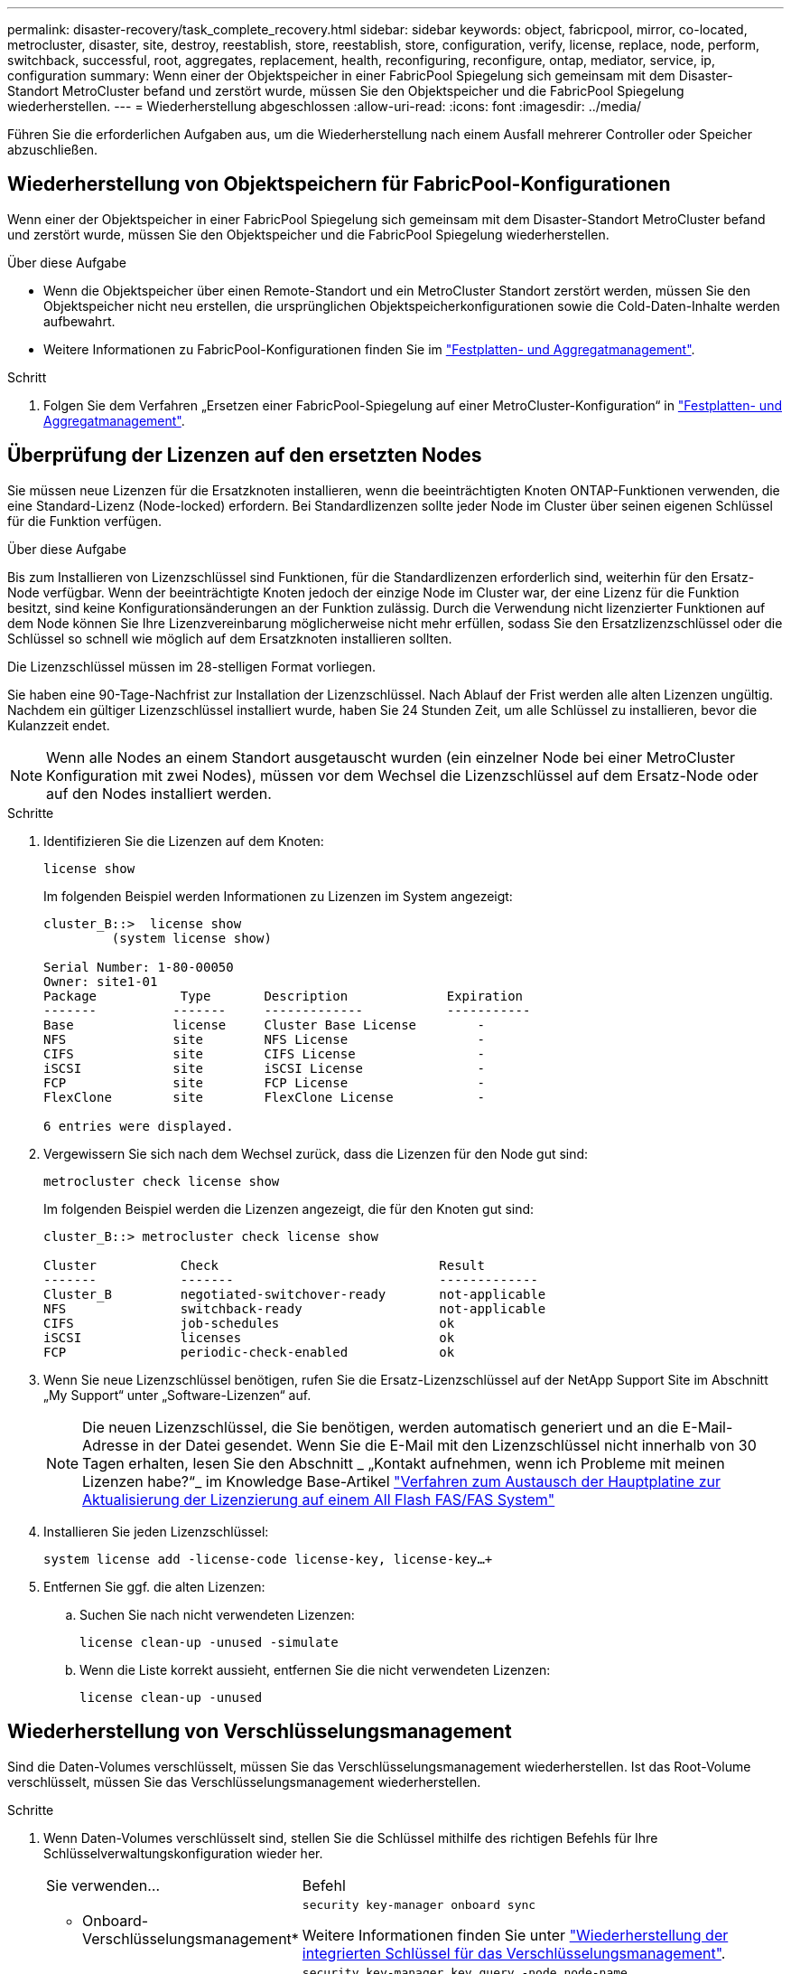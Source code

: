 ---
permalink: disaster-recovery/task_complete_recovery.html 
sidebar: sidebar 
keywords: object, fabricpool, mirror, co-located, metrocluster, disaster, site, destroy, reestablish, store, reestablish, store, configuration, verify, license, replace, node, perform, switchback, successful, root, aggregates, replacement, health, reconfiguring, reconfigure, ontap, mediator, service, ip, configuration 
summary: Wenn einer der Objektspeicher in einer FabricPool Spiegelung sich gemeinsam mit dem Disaster-Standort MetroCluster befand und zerstört wurde, müssen Sie den Objektspeicher und die FabricPool Spiegelung wiederherstellen. 
---
= Wiederherstellung abgeschlossen
:allow-uri-read: 
:icons: font
:imagesdir: ../media/


[role="lead"]
Führen Sie die erforderlichen Aufgaben aus, um die Wiederherstellung nach einem Ausfall mehrerer Controller oder Speicher abzuschließen.



== Wiederherstellung von Objektspeichern für FabricPool-Konfigurationen

Wenn einer der Objektspeicher in einer FabricPool Spiegelung sich gemeinsam mit dem Disaster-Standort MetroCluster befand und zerstört wurde, müssen Sie den Objektspeicher und die FabricPool Spiegelung wiederherstellen.

.Über diese Aufgabe
* Wenn die Objektspeicher über einen Remote-Standort und ein MetroCluster Standort zerstört werden, müssen Sie den Objektspeicher nicht neu erstellen, die ursprünglichen Objektspeicherkonfigurationen sowie die Cold-Daten-Inhalte werden aufbewahrt.
* Weitere Informationen zu FabricPool-Konfigurationen finden Sie im link:https://docs.netapp.com/ontap-9/topic/com.netapp.doc.dot-cm-psmg/home.html["Festplatten- und Aggregatmanagement"^].


.Schritt
. Folgen Sie dem Verfahren „Ersetzen einer FabricPool-Spiegelung auf einer MetroCluster-Konfiguration“ in link:https://docs.netapp.com/ontap-9/topic/com.netapp.doc.dot-cm-psmg/home.html["Festplatten- und Aggregatmanagement"^].




== Überprüfung der Lizenzen auf den ersetzten Nodes

Sie müssen neue Lizenzen für die Ersatzknoten installieren, wenn die beeinträchtigten Knoten ONTAP-Funktionen verwenden, die eine Standard-Lizenz (Node-locked) erfordern. Bei Standardlizenzen sollte jeder Node im Cluster über seinen eigenen Schlüssel für die Funktion verfügen.

.Über diese Aufgabe
Bis zum Installieren von Lizenzschlüssel sind Funktionen, für die Standardlizenzen erforderlich sind, weiterhin für den Ersatz-Node verfügbar. Wenn der beeinträchtigte Knoten jedoch der einzige Node im Cluster war, der eine Lizenz für die Funktion besitzt, sind keine Konfigurationsänderungen an der Funktion zulässig. Durch die Verwendung nicht lizenzierter Funktionen auf dem Node können Sie Ihre Lizenzvereinbarung möglicherweise nicht mehr erfüllen, sodass Sie den Ersatzlizenzschlüssel oder die Schlüssel so schnell wie möglich auf dem Ersatzknoten installieren sollten.

Die Lizenzschlüssel müssen im 28-stelligen Format vorliegen.

Sie haben eine 90-Tage-Nachfrist zur Installation der Lizenzschlüssel. Nach Ablauf der Frist werden alle alten Lizenzen ungültig. Nachdem ein gültiger Lizenzschlüssel installiert wurde, haben Sie 24 Stunden Zeit, um alle Schlüssel zu installieren, bevor die Kulanzzeit endet.


NOTE: Wenn alle Nodes an einem Standort ausgetauscht wurden (ein einzelner Node bei einer MetroCluster Konfiguration mit zwei Nodes), müssen vor dem Wechsel die Lizenzschlüssel auf dem Ersatz-Node oder auf den Nodes installiert werden.

.Schritte
. Identifizieren Sie die Lizenzen auf dem Knoten:
+
`license show`

+
Im folgenden Beispiel werden Informationen zu Lizenzen im System angezeigt:

+
[listing]
----
cluster_B::>  license show
         (system license show)

Serial Number: 1-80-00050
Owner: site1-01
Package           Type       Description             Expiration
-------          -------     -------------           -----------
Base             license     Cluster Base License        -
NFS              site        NFS License                 -
CIFS             site        CIFS License                -
iSCSI            site        iSCSI License               -
FCP              site        FCP License                 -
FlexClone        site        FlexClone License           -

6 entries were displayed.
----
. Vergewissern Sie sich nach dem Wechsel zurück, dass die Lizenzen für den Node gut sind:
+
`metrocluster check license show`

+
Im folgenden Beispiel werden die Lizenzen angezeigt, die für den Knoten gut sind:

+
[listing]
----
cluster_B::> metrocluster check license show

Cluster           Check                             Result
-------           -------                           -------------
Cluster_B         negotiated-switchover-ready       not-applicable
NFS               switchback-ready                  not-applicable
CIFS              job-schedules                     ok
iSCSI             licenses                          ok
FCP               periodic-check-enabled            ok
----
. Wenn Sie neue Lizenzschlüssel benötigen, rufen Sie die Ersatz-Lizenzschlüssel auf der NetApp Support Site im Abschnitt „My Support“ unter „Software-Lizenzen“ auf.
+

NOTE: Die neuen Lizenzschlüssel, die Sie benötigen, werden automatisch generiert und an die E-Mail-Adresse in der Datei gesendet. Wenn Sie die E-Mail mit den Lizenzschlüssel nicht innerhalb von 30 Tagen erhalten, lesen Sie den Abschnitt _ „Kontakt aufnehmen, wenn ich Probleme mit meinen Lizenzen habe?“_ im Knowledge Base-Artikel link:https://kb.netapp.com/Advice_and_Troubleshooting/Flash_Storage/AFF_Series/Post_Motherboard_Replacement_Process_to_update_Licensing_on_a_AFF_FAS_system["Verfahren zum Austausch der Hauptplatine zur Aktualisierung der Lizenzierung auf einem All Flash FAS/FAS System"^]

. Installieren Sie jeden Lizenzschlüssel:
+
`system license add -license-code license-key, license-key...+`

. Entfernen Sie ggf. die alten Lizenzen:
+
.. Suchen Sie nach nicht verwendeten Lizenzen:
+
`license clean-up -unused -simulate`

.. Wenn die Liste korrekt aussieht, entfernen Sie die nicht verwendeten Lizenzen:
+
`license clean-up -unused`







== Wiederherstellung von Verschlüsselungsmanagement

Sind die Daten-Volumes verschlüsselt, müssen Sie das Verschlüsselungsmanagement wiederherstellen. Ist das Root-Volume verschlüsselt, müssen Sie das Verschlüsselungsmanagement wiederherstellen.

.Schritte
. Wenn Daten-Volumes verschlüsselt sind, stellen Sie die Schlüssel mithilfe des richtigen Befehls für Ihre Schlüsselverwaltungskonfiguration wieder her.
+
[cols="1,2"]
|===


| Sie verwenden... | Befehl 


 a| 
* Onboard-Verschlüsselungsmanagement*
 a| 
`security key-manager onboard sync`

Weitere Informationen finden Sie unter https://docs.netapp.com/ontap-9/topic/com.netapp.doc.pow-nve/GUID-E4AB2ED4-9227-4974-A311-13036EB43A3D.html["Wiederherstellung der integrierten Schlüssel für das Verschlüsselungsmanagement"^].



 a| 
*Externes Schlüsselmanagement*
 a| 
`security key-manager key query -node node-name`

Weitere Informationen finden Sie unter https://docs.netapp.com/ontap-9/topic/com.netapp.doc.pow-nve/GUID-32DA96C3-9B04-4401-92B8-EAF323C3C863.html["Wiederherstellen der externen Schlüssel für das Verschlüsselungsmanagement"^].

|===
. Wenn das Root-Volume verschlüsselt ist, verwenden Sie das Verfahren unter link:../transition/task_connect_the_mcc_ip_controller_modules_2n_mcc_transition_supertask.html#recovering-key-management-if-the-root-volume-is-encrypted["Wiederherstellung des Verschlüsselungsmanagements bei Verschlüsselung des Root-Volumes"].




== Zurückwechseln

Nachdem Sie die MetroCluster-Konfiguration repariert haben, können Sie den MetroCluster-Switchback-Vorgang ausführen. Der MetroCluster Switchback-Vorgang gibt die Konfiguration wieder in den normalen Betriebsstatus zurück, wobei die Virtual Machines (SVMs) am Disaster-Standort aktiv sind und die Daten aus den lokalen Festplattenpools bereitstellen.

.Bevor Sie beginnen
* Der Disaster Cluster muss erfolgreich auf den verbleibenden Cluster umgeschaltet sein.
* Mit den Daten und den Root-Aggregaten muss eine Reparatur durchgeführt worden sein.
* Die verbleibenden Cluster-Nodes dürfen sich nicht im HA-Failover-Status befinden (alle Nodes müssen für jedes HA-Paar in Betrieb sein).
* Die Controller-Module des Disaster-Site-Standorts müssen vollständig gebootet werden und nicht im HA-Übernahmemodus.
* Das Root-Aggregat muss gespiegelt werden.
* Die Inter-Switch Links (ISLs) müssen online sein.
* Alle erforderlichen Lizenzen müssen auf dem System installiert sein.


.Schritte
. Vergewissern Sie sich, dass sich alle Nodes im Status aktiviert befinden:
+
`metrocluster node show`

+
Im folgenden Beispiel werden die Nodes angezeigt, die den Status aktiviert haben:

+
[listing]
----
cluster_B::>  metrocluster node show

DR                        Configuration  DR
Group Cluster Node        State          Mirroring Mode
----- ------- ----------- -------------- --------- --------------------
1     cluster_A
              node_A_1    configured     enabled   heal roots completed
              node_A_2    configured     enabled   heal roots completed
      cluster_B
              node_B_1    configured     enabled   waiting for switchback recovery
              node_B_2    configured     enabled   waiting for switchback recovery
4 entries were displayed.
----
. Bestätigen Sie, dass die Neusynchronisierung auf allen SVMs abgeschlossen ist:
+
`metrocluster vserver show`

. Überprüfen Sie, ob alle automatischen LIF-Migrationen, die durch die heilenden Vorgänge durchgeführt werden, erfolgreich abgeschlossen sind:
+
`metrocluster check lif show`

. Führen Sie den Wechsel zurück durch, indem Sie den ausführen `metrocluster switchback` Befehl von einem beliebigen Node im verbleibenden Cluster
. Überprüfen Sie den Fortschritt des Umschalttaschens:
+
`metrocluster show`

+
Der Umkehrvorgang läuft noch, wenn die Ausgabe „Warten auf Umkehren“ anzeigt:

+
[listing]
----
cluster_B::> metrocluster show
Cluster                   Entry Name          State
------------------------- ------------------- -----------
 Local: cluster_B         Configuration state configured
                          Mode                switchover
                          AUSO Failure Domain -
Remote: cluster_A         Configuration state configured
                          Mode                waiting-for-switchback
                          AUSO Failure Domain -
----
+
Der Umschalttavorgang ist abgeschlossen, wenn der Ausgang „Normal“ anzeigt:

+
[listing]
----
cluster_B::> metrocluster show
Cluster                   Entry Name          State
------------------------- ------------------- -----------
 Local: cluster_B         Configuration state configured
                          Mode                normal
                          AUSO Failure Domain -
Remote: cluster_A         Configuration state configured
                          Mode                normal
                          AUSO Failure Domain -
----
+
Wenn ein Wechsel zurückkehrt lange dauert, können Sie den Status der Basispläne in Bearbeitung überprüfen, indem Sie den folgenden Befehl auf der erweiterten Berechtigungsebene verwenden:

+
`metrocluster config-replication resync-status show`

. Wiederherstellung beliebiger SnapMirror oder SnapVault Konfigurationen
+
In ONTAP 8.3 müssen Sie nach dem Wechsel zum MetroCluster eine verlorene SnapMirror Konfiguration manuell wiederherstellen. In ONTAP 9.0 und höher wird die Beziehung automatisch wiederhergestellt.





== Überprüfen eines erfolgreichen Umschalttasches

Nach dem Wechsel zurück möchten Sie sicherstellen, dass alle Aggregate und Storage Virtual Machines (SVMs) zurück und wieder online geschaltet werden.

.Schritte
. Vergewissern Sie sich, dass die Switched-Data-Aggregate zurückgeschaltet sind:
+
`storage aggregate show`

+
Im folgenden Beispiel ist aggr_b2 an Knoten B2 zurückgeschaltet:

+
[listing]
----
node_B_1::> storage aggregate show
Aggregate     Size Available Used% State   #Vols  Nodes            RAID Status
--------- -------- --------- ----- ------- ------ ---------------- ------------
...
aggr_b2    227.1GB   227.1GB    0% online       0 node_B_2   raid_dp,
                                                                   mirrored,
                                                                   normal

node_A_1::> aggr show
Aggregate     Size Available Used% State   #Vols  Nodes            RAID Status
--------- -------- --------- ----- ------- ------ ---------------- ------------
...
aggr_b2          -         -     - unknown      - node_A_1
----
+
Wenn am Disaster Site nicht gespiegelte Aggregate und nicht gespiegelte Aggregate nicht mehr vorhanden sind, dann zeigt das Aggregat in der Ausgabe des Befehls show des Storage aggregate möglicherweise den Status „`unknown`“ an. Wenden Sie sich an den technischen Support, um veraltete Einträge für nicht gespiegelte Aggregate zu entfernen, verweisen Sie im Knowledge Base-Artikel link:https://kb.netapp.com/Advice_and_Troubleshooting/Data_Protection_and_Security/MetroCluster/How_to_remove_stale_unmirrored_aggregate_entries_in_a_MetroCluster_following_disaster_where_storage_was_lost["Wie entfernt man veraltete, nicht gespiegelte Aggregate Einträge in einer MetroCluster nach dem Zwischenfall, bei dem Speicher verloren ging."^]

. Vergewissern Sie sich, dass alle SVMs mit synchronen Zielen im verbleibenden Cluster inaktiv sind (mit dem Betriebsstatus „`stopped`“):
+
`vserver show -subtype sync-destination`

+
[listing]
----
node_B_1::> vserver show -subtype sync-destination
                                 Admin    Operational  Root
Vserver       Type    Subtype    State    State        Volume    Aggregate
-----------   ------- ---------- -------- ----------   --------  ----------
...
cluster_A-vs1a-mc data sync-destination
                               running    stopped    vs1a_vol   aggr_b2

----
+
Für Sync-Ziel-Aggregate in der MetroCluster-Konfiguration wurde das Suffix „`-mc`“ automatisch an ihren Namen angehängt, um sie zu identifizieren.

. Überprüfen Sie, ob die SVMs im Disaster-Cluster mit synchronisierten Quellen betriebsbereit sind:
+
`vserver show -subtype sync-source`

+
[listing]
----
node_A_1::> vserver show -subtype sync-source
                                  Admin    Operational  Root
Vserver        Type    Subtype    State    State        Volume     Aggregate
-----------    ------- ---------- -------- ----------   --------   ----------
...
vs1a           data    sync-source
                                  running  running    vs1a_vol  aggr_b2

----
. Vergewissern Sie sich, dass die Umkehrvorgänge mit dem erfolgreich waren `metrocluster operation show` Befehl.
+
|===


| Wenn die Befehlsausgabe angezeigt wird... | Dann... 


 a| 
Dass der Betriebszustand zurückwechseln erfolgreich ist.
 a| 
Der Switch-Back-Vorgang ist abgeschlossen, und Sie können den Betrieb des Systems fortsetzen.



 a| 
Dass der Betrieb des zurückkehrenden oder zurückkehrenden Agenten teilweise erfolgreich ist.
 a| 
Führen Sie den vorgeschlagenen Fix aus, der in der Ausgabe des Befehls MetroCluster Operation show angegeben ist.

|===


.Nachdem Sie fertig sind
Sie müssen die vorherigen Abschnitte wiederholen, um den Umschalter in die entgegengesetzte Richtung auszuführen. Wenn Site_A die Umschaltung von Site_B durchgeführt hat, muss Site_B die Umschaltung von Site_A durchführen



== Spiegelung der Root-Aggregate der Ersatz-Nodes

Falls Festplatten ausgetauscht wurden, müssen die Root-Aggregate der neuen Nodes am Disaster Site gespiegelt werden.

.Schritte
. Geben Sie am Notfallstandort die Aggregate an, die nicht gespiegelt wurden:
+
`storage aggregate show`

+
[listing]
----
cluster_A::> storage aggregate show

Aggregate     Size Available Used% State   #Vols  Nodes            RAID Status
--------- -------- --------- ----- ------- ------ ---------------- ------------
node_A_1_aggr0
            1.49TB   74.12GB   95% online       1 node_A_1         raid4,
                                                                   normal
node_A_2_aggr0
            1.49TB   74.12GB   95% online       1 node_A_2         raid4,
                                                                   normal
node_A_1_aggr1
            1.49TB   74.12GB   95% online       1 node_A_1         raid 4, normal
                                                                   mirrored
node_A_2_aggr1
            1.49TB   74.12GB   95% online       1 node_A_2         raid 4, normal
                                                                   mirrored
4 entries were displayed.

cluster_A::>
----
. Eines der Root-Aggregate spiegeln:
+
`storage aggregate mirror -aggregate root-aggregate`

+
Das folgende Beispiel zeigt, wie der Befehl Festplatten auswählt und wie Sie beim Spiegeln des Aggregats eine Bestätigung erhalten.

+
[listing]
----
cluster_A::> storage aggregate mirror -aggregate node_A_2_aggr0

Info: Disks would be added to aggregate "node_A_2_aggr0" on node "node_A_2" in
      the following manner:

      Second Plex

        RAID Group rg0, 3 disks (block checksum, raid4)
          Position   Disk                      Type                  Size
          ---------- ------------------------- ---------- ---------------
          parity     2.10.0                    SSD                      -
          data       1.11.19                   SSD                894.0GB
          data       2.10.2                    SSD                894.0GB

      Aggregate capacity available for volume use would be 1.49TB.

Do you want to continue? {y|n}: y

cluster_A::>
----
. Überprüfen Sie, ob die Spiegelung des Root-Aggregats abgeschlossen ist:
+
`storage aggregate show`

+
Das folgende Beispiel zeigt, dass die Root-Aggregate gespiegelt werden.

+
[listing]
----
cluster_A::> storage aggregate show

Aggregate     Size Available Used% State   #Vols  Nodes       RAID Status
--------- -------- --------- ----- ------- ------ ----------- ------------
node_A_1_aggr0
            1.49TB   74.12GB   95% online       1 node_A_1    raid4,
                                                              mirrored,
                                                              normal
node_A_2_aggr0
            2.24TB   838.5GB   63% online       1 node_A_2    raid4,
                                                              mirrored,
                                                              normal
node_A_1_aggr1
            1.49TB   74.12GB   95% online       1 node_A_1    raid4,
                                                              mirrored,
                                                              normal
node_A_2_aggr1
            1.49TB   74.12GB   95% online       1 node_A_2    raid4
                                                              mirrored,
                                                              normal
4 entries were displayed.

cluster_A::>
----
. Wiederholen Sie diese Schritte für die anderen Root-Aggregate.
+
Jedes Root-Aggregat, das keinen Status der Spiegelung hat, muss gespiegelt werden.





== Neukonfiguration des ONTAP-Mediators (MetroCluster-IP-Konfigurationen)

Wenn Sie eine MetroCluster-IP-Konfiguration haben, die mit ONTAP Mediator konfiguriert wurde, müssen Sie die Zuordnung mit ONTAP Mediator entfernen und neu konfigurieren.

.Bevor Sie beginnen
* Sie müssen über die IP-Adresse sowie den Benutzernamen und das Passwort für ONTAP Mediator verfügen.
* ONTAP Mediator muss auf dem Linux-Host konfiguriert und ausgeführt werden.


.Schritte
. Entfernen Sie die vorhandene ONTAP Mediator-Konfiguration:
+
`metrocluster configuration-settings mediator remove`

. Konfigurieren des ONTAP Mediators neu konfigurieren:
+
`metrocluster configuration-settings mediator add -mediator-address mediator-IP-address`





== Überprüfen des Systemzustands der MetroCluster-Konfiguration

Sie sollten den Systemzustand der MetroCluster-Konfiguration überprüfen, um einen ordnungsgemäßen Betrieb zu gewährleisten.

.Schritte
. Vergewissern Sie sich, dass die MetroCluster für jedes Cluster im normalen Modus konfiguriert ist:
+
`metrocluster show`

+
[listing]
----
cluster_A::> metrocluster show
Cluster                   Entry Name          State
------------------------- ------------------- -----------
 Local: cluster_A         Configuration state configured
                          Mode                normal
                          AUSO Failure Domain auso-on-cluster-disaster
Remote: cluster_B         Configuration state configured
                          Mode                normal
                          AUSO Failure Domain auso-on-cluster-disaster
----
. Vergewissern Sie sich, dass die Spiegelung auf jedem Knoten aktiviert ist:
+
`metrocluster node show`

+
[listing]
----
cluster_A::> metrocluster node show
DR                           Configuration  DR
Group Cluster Node           State          Mirroring Mode
----- ------- -------------- -------------- --------- --------------------
1     cluster_A
              node_A_1       configured     enabled   normal
      cluster_B
              node_B_1       configured     enabled   normal
2 entries were displayed.
----
. Prüfen Sie, ob die MetroCluster-Komponenten ordnungsgemäß sind:
+
`metrocluster check run`

+
[listing]
----
cluster_A::> metrocluster check run

Last Checked On: 10/1/2014 16:03:37

Component           Result
------------------- ---------
nodes               ok
lifs                ok
config-replication  ok
aggregates          ok
4 entries were displayed.

Command completed. Use the `metrocluster check show -instance` command or sub-commands in `metrocluster check` directory for detailed results.
To check if the nodes are ready to do a switchover or switchback operation, run `metrocluster switchover -simulate` or `metrocluster switchback -simulate`, respectively.
----
. Vergewissern Sie sich, dass es keine Systemzustandsmeldungen gibt:
+
`system health alert show`

. Simulation eines Switchover-Vorgangs:
+
.. Ändern Sie von der Eingabeaufforderung eines beliebigen Node auf die erweiterte Berechtigungsebene:
+
`set -privilege advanced`

+
Sie müssen mit reagieren `y` Wenn Sie dazu aufgefordert werden, den erweiterten Modus fortzusetzen und die Eingabeaufforderung für den erweiterten Modus (*) anzuzeigen.

.. Führen Sie den Switchover mit durch `-simulate` Parameter:
+
`metrocluster switchover -simulate`

.. Zurück zur Administratorberechtigungsebene:
+
`set -privilege admin`



. Bestätigen Sie bei MetroCluster-IP-Konfigurationen mit ONTAP Mediator, dass ONTAP Mediator aktiv und betriebsbereit ist.
+
.. Überprüfen Sie, ob die Mediator-Festplatten für das System sichtbar sind:
+
`storage failover mailbox-disk show`

+
Das folgende Beispiel zeigt, dass die Mailbox-Platten erkannt wurden.

+
[listing]
----
node_A_1::*> storage failover mailbox-disk show
                 Mailbox
Node             Owner     Disk    Name        Disk UUID
-------------     ------   -----   -----        ----------------
sti113-vsim-ucs626g
.
.
     local     0m.i2.3L26      7BBA77C9:AD702D14:831B3E7E:0B0730EE:00000000:00000000:00000000:00000000:00000000:00000000
     local     0m.i2.3L27      928F79AE:631EA9F9:4DCB5DE6:3402AC48:00000000:00000000:00000000:00000000:00000000:00000000
     local     0m.i1.0L60      B7BCDB3C:297A4459:318C2748:181565A3:00000000:00000000:00000000:00000000:00000000:00000000
.
.
.
     partner   0m.i1.0L14      EA71F260:D4DD5F22:E3422387:61D475B2:00000000:00000000:00000000:00000000:00000000:00000000
     partner   0m.i2.3L64      4460F436:AAE5AB9E:D1ED414E:ABF811F7:00000000:00000000:00000000:00000000:00000000:00000000
28 entries were displayed.
----
.. Ändern Sie die erweiterte Berechtigungsebene:
+
`set -privilege advanced`

.. Überprüfen Sie, ob die Mailbox-LUNs für das System sichtbar sind:
+
`storage iscsi-initiator show`

+
In der Ausgabe wird das Vorhandensein der Mailbox-LUNs angezeigt:

+
[listing]
----

Node    Type       Label      Target Portal     Target Name                                 Admin/Op
----    ----       --------   ---------    --------- --------------------------------       --------
.
.
.
.node_A_1
               mailbox
                     mediator 172.16.254.1    iqn.2012-05.local:mailbox.target.db5f02d6-e3d3    up/up
.
.
.
17 entries were displayed.
----
.. Zurück zur Administratorberechtigungsebene:
+
`set -privilege admin`




